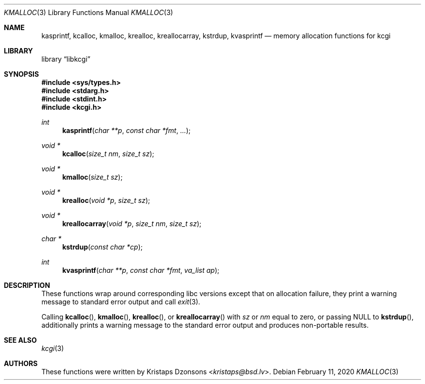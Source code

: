 .\"	$Id: kmalloc.3,v 1.10 2020/02/11 09:56:54 kristaps Exp $
.\"
.\" Copyright (c) 2014, 2017 Kristaps Dzonsons <kristaps@bsd.lv>
.\"
.\" Permission to use, copy, modify, and distribute this software for any
.\" purpose with or without fee is hereby granted, provided that the above
.\" copyright notice and this permission notice appear in all copies.
.\"
.\" THE SOFTWARE IS PROVIDED "AS IS" AND THE AUTHOR DISCLAIMS ALL WARRANTIES
.\" WITH REGARD TO THIS SOFTWARE INCLUDING ALL IMPLIED WARRANTIES OF
.\" MERCHANTABILITY AND FITNESS. IN NO EVENT SHALL THE AUTHOR BE LIABLE FOR
.\" ANY SPECIAL, DIRECT, INDIRECT, OR CONSEQUENTIAL DAMAGES OR ANY DAMAGES
.\" WHATSOEVER RESULTING FROM LOSS OF USE, DATA OR PROFITS, WHETHER IN AN
.\" ACTION OF CONTRACT, NEGLIGENCE OR OTHER TORTIOUS ACTION, ARISING OUT OF
.\" OR IN CONNECTION WITH THE USE OR PERFORMANCE OF THIS SOFTWARE.
.\"
.Dd $Mdocdate: February 11 2020 $
.Dt KMALLOC 3
.Os
.Sh NAME
.Nm kasprintf ,
.Nm kcalloc ,
.Nm kmalloc ,
.Nm krealloc ,
.Nm kreallocarray ,
.Nm kstrdup ,
.Nm kvasprintf
.Nd memory allocation functions for kcgi
.Sh LIBRARY
.Lb libkcgi
.Sh SYNOPSIS
.In sys/types.h
.In stdarg.h
.In stdint.h
.In kcgi.h
.Ft int
.Fn kasprintf "char **p" "const char *fmt" "..."
.Ft "void *"
.Fn kcalloc "size_t nm" "size_t sz"
.Ft "void *"
.Fn kmalloc "size_t sz"
.Ft "void *"
.Fn krealloc "void *p" "size_t sz"
.Ft "void *"
.Fn kreallocarray "void *p" "size_t nm" "size_t sz"
.Ft "char *"
.Fn kstrdup "const char *cp"
.Ft int
.Fn kvasprintf "char **p" "const char *fmt" "va_list ap"
.Sh DESCRIPTION
These functions wrap around corresponding libc versions except that on
allocation failure, they print a warning message to standard error
output and call
.Xr exit 3 .
.Pp
Calling
.Fn kcalloc ,
.Fn kmalloc ,
.Fn krealloc ,
or
.Fn kreallocarray
with
.Fa sz
or
.Fa nm
equal to zero, or passing
.Dv NULL
to
.Fn kstrdup ,
additionally prints a warning message to the standard
error output and produces non-portable results.
.Sh SEE ALSO
.Xr kcgi 3
.Sh AUTHORS
These functions were written by
.An Kristaps Dzonsons Aq Mt kristaps@bsd.lv .
